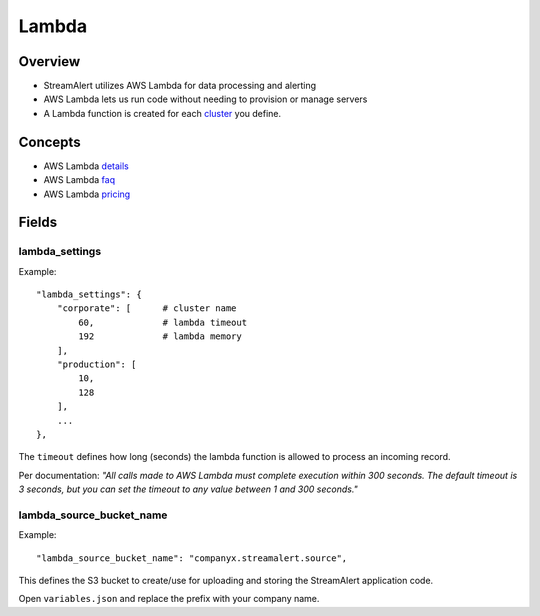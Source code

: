 Lambda
======

Overview
--------

* StreamAlert utilizes AWS Lambda for data processing and alerting
* AWS Lambda lets us run code without needing to provision or manage servers
* A Lambda function is created for each `cluster <clusters.html>`_ you define.

Concepts
--------
* AWS Lambda `details`_
* AWS Lambda `faq`_
* AWS Lambda `pricing`_

.. _details: https://docs.aws.amazon.com/lambda/latest/dg/welcome.html
.. _faq: https://aws.amazon.com/lambda/faqs/
.. _pricing: https://aws.amazon.com/lambda/pricing/

Fields
------

lambda_settings
~~~~~~~~~~~~~~~

Example::

    "lambda_settings": {
        "corporate": [      # cluster name
            60,             # lambda timeout
            192             # lambda memory
        ],
        "production": [
            10,
            128
        ],
        ...
    },


The ``timeout`` defines how long (seconds) the lambda function is allowed to process an incoming record.

Per documentation: *"All calls made to AWS Lambda must complete execution within 300 seconds. The default timeout is 3 seconds, but you can set the timeout to any value between 1 and 300 seconds."*

lambda_source_bucket_name
~~~~~~~~~~~~~~~~~~~~~~~~~

Example::

    "lambda_source_bucket_name": "companyx.streamalert.source",

This defines the S3 bucket to create/use for uploading and storing the StreamAlert application code.

Open ``variables.json`` and replace the prefix with your company name.

